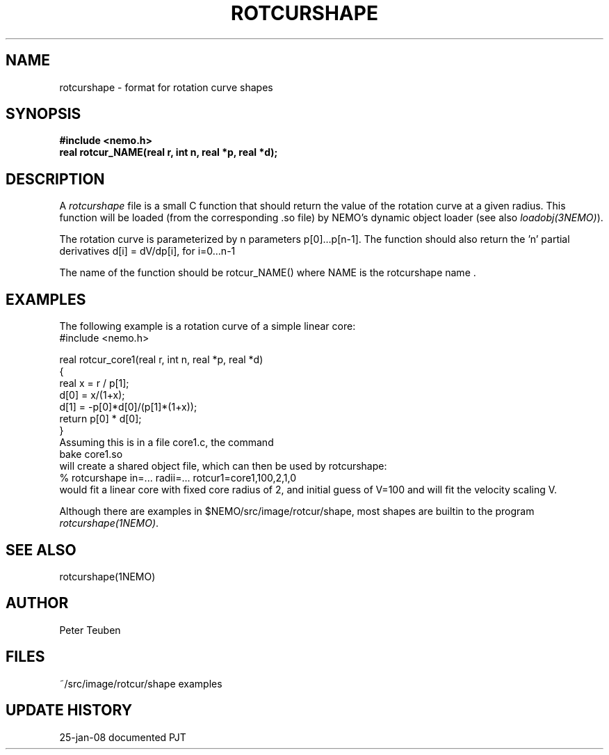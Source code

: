 .TH ROTCURSHAPE 5NEMO "25 January 2008"
.SH NAME
rotcurshape \- format for rotation curve shapes
.SH SYNOPSIS
.nf
\fB#include <nemo.h>\fP
\fBreal rotcur_NAME(real r, int n, real *p, real *d);\fP
.SH DESCRIPTION
A \fIrotcurshape\fP file is a small C function
that should return the value of the rotation
curve at a given radius. This function will be loaded 
(from the corresponding .so file)
by NEMO's dynamic object loader (see also
\fIloadobj(3NEMO)\fP).
.PP
The rotation curve is parameterized by n
parameters p[0]...p[n-1].
The function should also return the 'n' partial
derivatives d[i] = dV/dp[i], for i=0...n-1
.PP
The name of the function should be rotcur_NAME()
where NAME is the rotcurshape name .
.SH EXAMPLES
The following example is a rotation curve of a simple linear
core:
.nf
#include <nemo.h>

real rotcur_core1(real r, int n, real *p, real *d)
{
  real x = r / p[1];
  d[0] = x/(1+x);
  d[1] = -p[0]*d[0]/(p[1]*(1+x));
  return p[0] * d[0];
}
.fi
Assuming this is in a file core1.c, the command
.nf
	bake core1.so
.fi
will create a shared object file, which can then be used by rotcurshape:
.nf
  % rotcurshape in=... radii=...  rotcur1=core1,100,2,1,0
.fi
would fit a linear core with fixed core radius of 2, and initial guess of V=100
and will fit the velocity scaling V.
.PP
Although there are examples in $NEMO/src/image/rotcur/shape, most shapes are builtin
to the program \fIrotcurshape(1NEMO)\fP.
.SH "SEE ALSO"
rotcurshape(1NEMO)
.SH "AUTHOR"
Peter Teuben
.SH "FILES"
.nf
.ta +2.5i
~/src/image/rotcur/shape	examples
.fi
.SH "UPDATE HISTORY"
.nf
.ta +2.0i +2.0i
25-jan-08	documented	PJT
.fi
